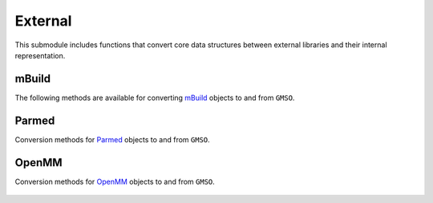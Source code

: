 External
=========

This submodule includes functions that convert core data structures between external libraries and their internal representation.

mBuild
-------
The following methods are available for converting `mBuild <https://mbuild.mosdef.org>`_ objects to and from ``GMSO``.

    .. autofunction:: gmso.external.from_mbuild
    .. autofunction:: gmso.external.to_mbuild


Parmed
------
Conversion methods for `Parmed <https://parmed.github.io/ParmEd/html/index.html>`_ objects to and from ``GMSO``.

    .. autofunction:: gmso.external.from_parmed

OpenMM
-------
Conversion methods for `OpenMM <http://openmm.org/>`_ objects to and from ``GMSO``.

    .. autofunction:: gmso.external.to_openmm

